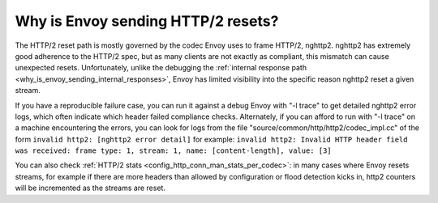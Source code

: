 .. _why_is_envoy_sending_http2_resets:

Why is Envoy sending HTTP/2 resets?
===================================

The HTTP/2 reset path is mostly governed by the codec Envoy uses to frame HTTP/2, nghttp2. nghttp2 has
extremely good adherence to the HTTP/2 spec, but as many clients are not exactly as compliant, this
mismatch can cause unexpected resets. Unfortunately, unlike the debugging the
:ref:`internal response path <why_is_envoy_sending_internal_responses>`, Envoy has limited visibility into
the specific reason nghttp2 reset a given stream.

If you have a reproducible failure case, you can run it against a debug Envoy with "-l trace" to get
detailed nghttp2 error logs, which often indicate which header failed compliance checks. Alternately,
if you can afford to run with "-l trace" on a machine encountering the errors, you can look for logs
from the file "source/common/http/http2/codec_impl.cc" of the form
``invalid http2: [nghttp2 error detail]``
for example:
``invalid http2: Invalid HTTP header field was received: frame type: 1, stream: 1, name: [content-length], value: [3]``

You can also check :ref:`HTTP/2 stats <config_http_conn_man_stats_per_codec>`: in many cases where
Envoy resets streams, for example if there are more headers than allowed by configuration or flood
detection kicks in, http2 counters will be incremented as the streams are reset.
